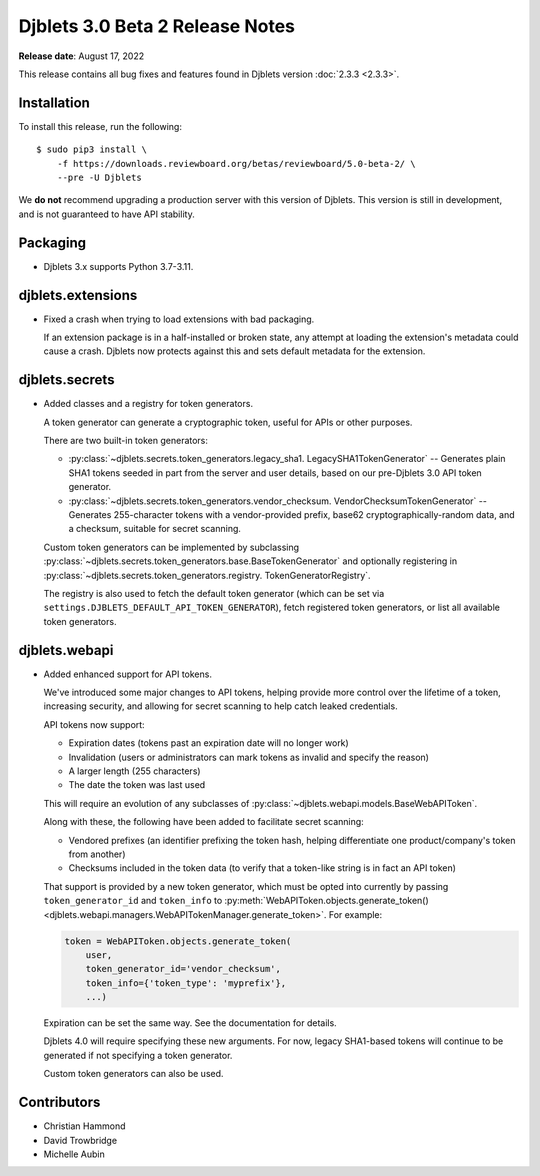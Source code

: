 .. default-intersphinx:: django3.2 djblets3.x

================================
Djblets 3.0 Beta 2 Release Notes
================================

**Release date**: August 17, 2022

This release contains all bug fixes and features found in Djblets version
:doc:`2.3.3 <2.3.3>`.


Installation
============

To install this release, run the following::

    $ sudo pip3 install \
        -f https://downloads.reviewboard.org/betas/reviewboard/5.0-beta-2/ \
        --pre -U Djblets


We **do not** recommend upgrading a production server with this version of
Djblets. This version is still in development, and is not guaranteed to have
API stability.


Packaging
=========

* Djblets 3.x supports Python 3.7-3.11.


djblets.extensions
==================

* Fixed a crash when trying to load extensions with bad packaging.

  If an extension package is in a half-installed or broken state, any attempt
  at loading the extension's metadata could cause a crash. Djblets now
  protects against this and sets default metadata for the extension.


djblets.secrets
===============

* Added classes and a registry for token generators.

  A token generator can generate a cryptographic token, useful for APIs or
  other purposes.

  There are two built-in token generators:

  * :py:class:`~djblets.secrets.token_generators.legacy_sha1.
    LegacySHA1TokenGenerator` --
    Generates plain SHA1 tokens seeded in part from the server and user
    details, based on our pre-Djblets 3.0 API token generator.

  * :py:class:`~djblets.secrets.token_generators.vendor_checksum.
    VendorChecksumTokenGenerator` --
    Generates 255-character tokens with a vendor-provided prefix, base62
    cryptographically-random data, and a checksum, suitable for secret
    scanning.

  Custom token generators can be implemented by subclassing
  :py:class:`~djblets.secrets.token_generators.base.BaseTokenGenerator` and
  optionally registering in
  :py:class:`~djblets.secrets.token_generators.registry.
  TokenGeneratorRegistry`.

  The registry is also used to fetch the default token generator (which can be
  set via ``settings.DJBLETS_DEFAULT_API_TOKEN_GENERATOR``), fetch registered
  token generators, or list all available token generators.


djblets.webapi
==============

* Added enhanced support for API tokens.

  We've introduced some major changes to API tokens, helping provide more
  control over the lifetime of a token, increasing security, and allowing
  for secret scanning to help catch leaked credentials.

  API tokens now support:

  * Expiration dates (tokens past an expiration date will no longer work)
  * Invalidation (users or administrators can mark tokens as invalid and
    specify the reason)
  * A larger length (255 characters)
  * The date the token was last used

  This will require an evolution of any subclasses of
  :py:class:`~djblets.webapi.models.BaseWebAPIToken`.

  Along with these, the following have been added to facilitate secret
  scanning:

  * Vendored prefixes (an identifier prefixing the token hash, helping
    differentiate one product/company's token from another)
  * Checksums included in the token data (to verify that a token-like string
    is in fact an API token)

  That support is provided by a new token generator, which must be opted into
  currently by passing ``token_generator_id`` and ``token_info`` to
  :py:meth:`WebAPIToken.objects.generate_token()
  <djblets.webapi.managers.WebAPITokenManager.generate_token>`. For example:

  .. code-block:: python

     token = WebAPIToken.objects.generate_token(
         user,
         token_generator_id='vendor_checksum',
         token_info={'token_type': 'myprefix'},
         ...)

  Expiration can be set the same way. See the documentation for details.

  Djblets 4.0 will require specifying these new arguments. For now, legacy
  SHA1-based tokens will continue to be generated if not specifying a token
  generator.

  Custom token generators can also be used.


Contributors
============

* Christian Hammond
* David Trowbridge
* Michelle Aubin
